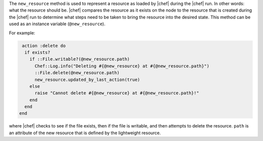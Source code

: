 .. The contents of this file are included in multiple topics.
.. This file should not be changed in a way that hinders its ability to appear in multiple documentation sets.

The ``new_resource`` method is used to represent a resource as loaded by |chef| during the |chef| run. In other words: what the resource should be. |chef| compares the resource as it exists on the node to the resource that is created during the |chef| run to determine what steps need to be taken to bring the resource into the desired state. This method can be used as an instance variable (``@new_resource``).

For example:

.. code-block:: ruby

   action :delete do 
    if exists?
      if ::File.writable?(@new_resource.path)
        Chef::Log.info("Deleting #{@new_resource} at #{@new_resource.path}")
        ::File.delete(@new_resource.path)
        new_resource.updated_by_last_action(true)
      else
        raise "Cannot delete #{@new_resource} at #{@new_resource.path}!"
      end
    end
  end

where |chef| checks to see if the file exists, then if the file is writable, and then attempts to delete the resource. ``path`` is an attribute of the new resource that is defined by the lightweight resource.


